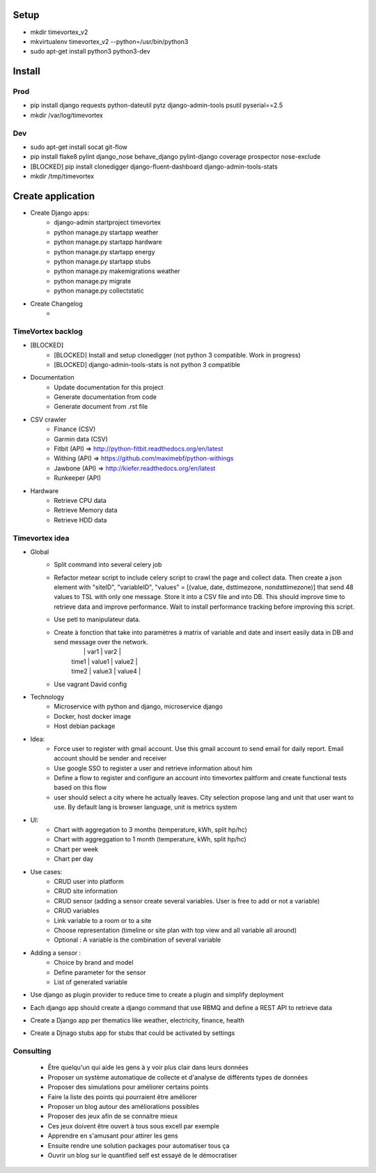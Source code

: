 .. image:: https://travis-ci.org/timevortexproject/timevortex.svg?branch=develop
    :target: https://travis-ci.org/timevortexproject/timevortex

.. image:: https://coveralls.io/repos/github/timevortexproject/timevortex/badge.svg?branch=develop
    :target: https://coveralls.io/github/timevortexproject/timevortex?branch=develop 

.. image:: https://codeclimate.com/github/timevortexproject/timevortex/badges/gpa.svg
    :target: https://codeclimate.com/github/timevortexproject/timevortex
    :alt: Code Climate

Setup
=====

* mkdir timevortex_v2
* mkvirtualenv timevortex_v2 --python=/usr/bin/python3
* sudo apt-get install python3 python3-dev

Install
=======

Prod
----

* pip install django requests python-dateutil pytz django-admin-tools psutil pyserial==2.5
* mkdir /var/log/timevortex

Dev
---
    
* sudo apt-get install socat git-flow
* pip install flake8 pylint django_nose behave_django pylint-django coverage prospector nose-exclude
* [BLOCKED] pip install clonedigger django-fluent-dashboard django-admin-tools-stats
* mkdir /tmp/timevortex

Create application
==================

* Create Django apps:
    * django-admin startproject timevortex
    * python manage.py startapp weather
    * python manage.py startapp hardware
    * python manage.py startapp energy
    * python manage.py startapp stubs
    * python manage.py makemigrations weather
    * python manage.py migrate
    * python manage.py collectstatic
* Create Changelog
    *


TimeVortex backlog
------------------

* [BLOCKED]
    * [BLOCKED] Install and setup clonedigger (not python 3 compatible. Work in progress)
    * [BLOCKED] django-admin-tools-stats is not python 3 compatible

* Documentation
    * Update documentation for this project
    * Generate documentation from code
    * Generate document from .rst file

* CSV crawler
    * Finance     (CSV)
    * Garmin data (CSV)
    * Fitbit      (API) => http://python-fitbit.readthedocs.org/en/latest
    * Withing     (API) => https://github.com/maximebf/python-withings
    * Jawbone     (API) => http://kiefer.readthedocs.org/en/latest
    * Runkeeper   (API) 

* Hardware
    * Retrieve CPU data
    * Retrieve Memory data
    * Retrieve HDD data

Timevortex idea
---------------

* Global
    * Split command into several celery job
    * Refactor metear script to include celery script to crawl the page and collect data. Then create a json element with "siteID", "variableID", "values" = [(value, date, dsttimezone, nondsttimezone)] that send 48 values to TSL with only one message. Store it into a CSV file and into DB. This should improve time to retrieve data and improve performance. Wait to install performance tracking before improving this script.
    * Use petl to manipulateur data.
    * Create à fonction that take into paramètres à matrix of variable and date and insert easily data in DB and send message over the network. 
        |       |  var1  | var2   |
        | time1 | value1 | value2 |
        | time2 | value3 | value4 |
    * Use vagrant David config
* Technology
    * Microservice with python and django, microservice django
    * Docker, host docker image
    * Host debian package

* Idea:
    * Force user to register with gmail account. Use this gmail account to send email for daily report. Email account should be sender and receiver
    * Use google SSO to register a user and retrieve information about him
    * Define a flow to register and configure an account into timevortex paltform and create functional tests based on this flow
    * user should select a city where he actually leaves. City selection propose lang and unit that user want to use. By default lang is browser language, unit is metrics system

* UI:
    * Chart with aggregation to 3 months (temperature, kWh, split hp/hc)
    * Chart with aggreggation to 1 month (temperature, kWh, split hp/hc)
    * Chart per week
    * Chart per day

* Use cases:
    * CRUD user into platform
    * CRUD site information
    * CRUD sensor (adding a sensor create several variables. User is free to add or not a variable)
    * CRUD variables
    * Link variable to a room or to a site
    * Choose representation (timeline or site plan with top view and all variable all around)
    * Optional : A variable is the combination of several variable

* Adding a sensor :
    * Choice by brand and model
    * Define parameter for the sensor
    * List of generated variable

* Use django as plugin provider to reduce time to create a plugin and simplify deployment
* Each django app should create a django command that use RBMQ and define a REST API to retrieve data
* Create a Django app per thematics like weather, electricity, finance, health
* Create a Djnago stubs app for stubs that could be activated by settings

Consulting
-----------------
    * Être quelqu'un qui aide les gens à y voir plus clair dans leurs données
    * Proposer un système automatique de collecte et d'analyse de différents types de données
    * Proposer des simulations pour améliorer certains points
    * Faire la liste des points qui pourraient être améliorer
    * Proposer un blog autour des améliorations possibles
    * Proposer des jeux afin de se connaitre mieux
    * Ces jeux doivent être ouvert à tous sous excell par exemple
    * Apprendre en s'amusant pour attirer les gens
    * Ensuite rendre une solution packages pour automatiser tous ça
    * Ouvrir un blog sur le quantified self est essayé de le démocratiser



